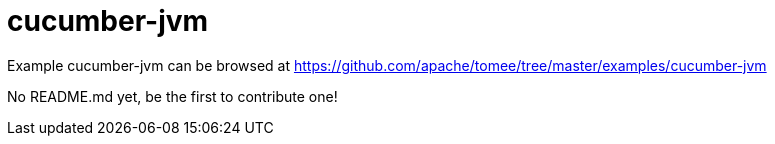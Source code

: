 = cucumber-jvm
:jbake-date: 2016-08-30
:jbake-type: page
:jbake-tomeepdf:
:jbake-status: published

Example cucumber-jvm can be browsed at https://github.com/apache/tomee/tree/master/examples/cucumber-jvm

No README.md yet, be the first to contribute one!
